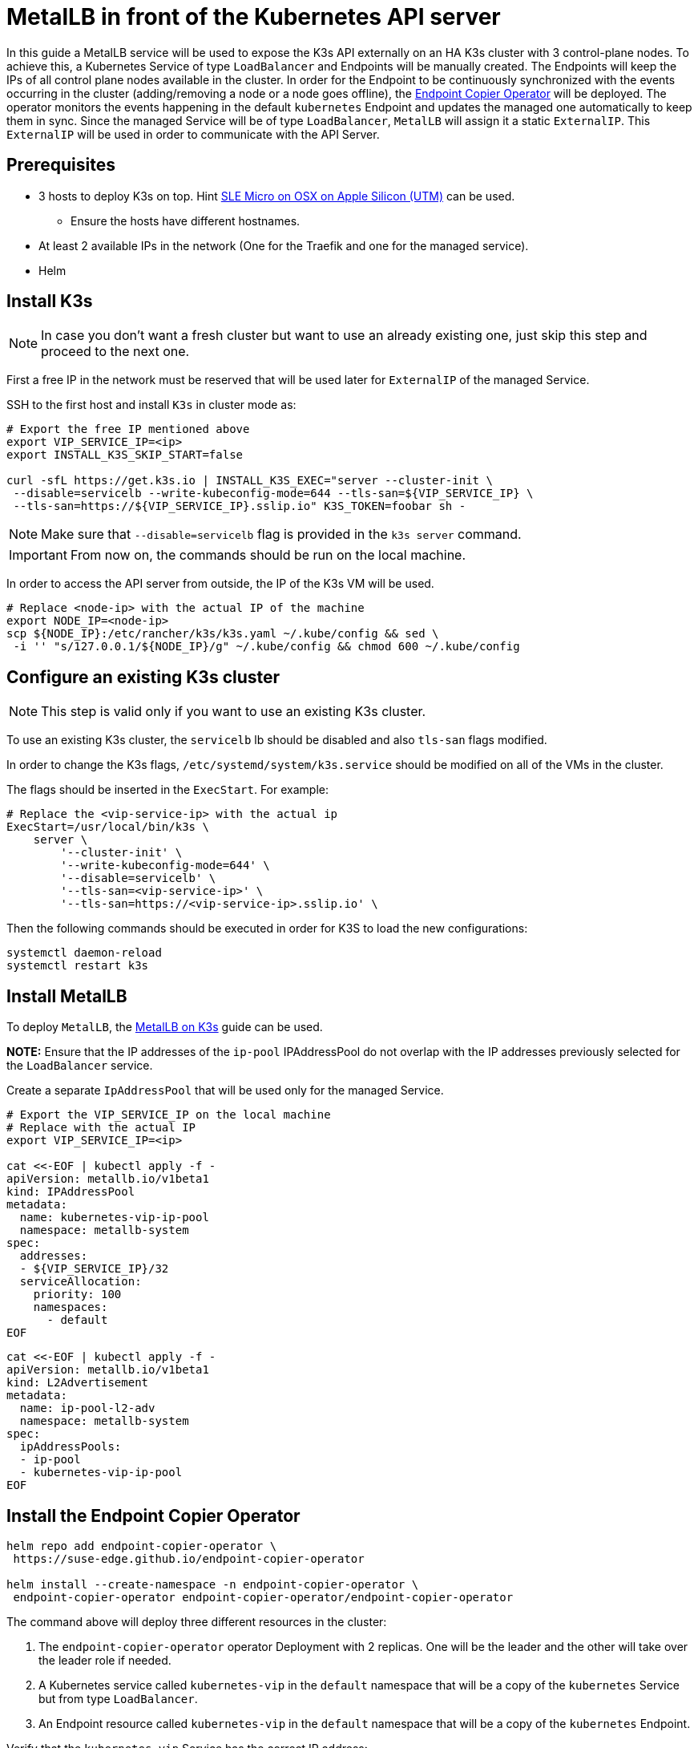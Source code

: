 = MetalLB in front of the Kubernetes API server
:experimental:

ifdef::env-github[]
:imagesdir: ../images/
:tip-caption: :bulb:
:note-caption: :information_source:
:important-caption: :heavy_exclamation_mark:
:caution-caption: :fire:
:warning-caption: :warning:
endif::[]

In this guide a MetalLB service will be used to expose the K3s API externally on an HA K3s cluster with 3 control-plane nodes.
To achieve this, a Kubernetes Service of type `LoadBalancer` and Endpoints will be manually created. The Endpoints will keep the IPs of all control plane nodes available in the cluster.
In order for the Endpoint to be continuously synchronized with the events occurring in the cluster (adding/removing a node or a node goes offline), the https://github.com/suse-edge/endpoint-copier-operator[Endpoint Copier Operator] will be deployed. The operator monitors the events happening in the default `kubernetes` Endpoint and updates the managed one automatically to keep them in sync.
Since the managed Service will be of type `LoadBalancer`, `MetalLB` will assign it a static `ExternalIP`. This `ExternalIP` will be used in order to communicate with the API Server.

== Prerequisites

* 3 hosts to deploy K3s on top. Hint https://suse-edge.github.io/docs/quickstart/slemicro-utm-aarch64[SLE Micro on OSX on Apple Silicon (UTM)] can be used.
 ** Ensure the hosts have different hostnames.
* At least 2 available IPs in the network (One for the Traefik and one for the managed service).
* Helm

== Install K3s

[NOTE]
====
In case you don't want a fresh cluster but want to use an already existing one, just skip this step and proceed to the next one.
====

First a free IP in the network must be reserved that will be used later for `ExternalIP` of the managed Service.

SSH to the first host and install `K3s` in cluster mode as:

[,bash]
----
# Export the free IP mentioned above
export VIP_SERVICE_IP=<ip>
export INSTALL_K3S_SKIP_START=false

curl -sfL https://get.k3s.io | INSTALL_K3S_EXEC="server --cluster-init \
 --disable=servicelb --write-kubeconfig-mode=644 --tls-san=${VIP_SERVICE_IP} \
 --tls-san=https://${VIP_SERVICE_IP}.sslip.io" K3S_TOKEN=foobar sh -
----

[NOTE]
====
Make sure that `--disable=servicelb` flag is provided in the `k3s server` command.
====

[IMPORTANT]
====
From now on, the commands should be run on the local machine.
====

In order to access the API server from outside, the IP of the K3s VM will be used.

[,bash]
----
# Replace <node-ip> with the actual IP of the machine
export NODE_IP=<node-ip>
scp ${NODE_IP}:/etc/rancher/k3s/k3s.yaml ~/.kube/config && sed \
 -i '' "s/127.0.0.1/${NODE_IP}/g" ~/.kube/config && chmod 600 ~/.kube/config
----

== Configure an existing K3s cluster

[NOTE]
====
This step is valid only if you want to use an existing K3s cluster.
====

To use an existing K3s cluster, the `servicelb` lb should be disabled and also `tls-san` flags modified.

In order to change the K3s flags, `/etc/systemd/system/k3s.service` should be modified on all of the VMs in the cluster.

The flags should be inserted in the `ExecStart`. For example:

[,shell]
----
# Replace the <vip-service-ip> with the actual ip
ExecStart=/usr/local/bin/k3s \
    server \
        '--cluster-init' \
        '--write-kubeconfig-mode=644' \
        '--disable=servicelb' \
        '--tls-san=<vip-service-ip>' \
        '--tls-san=https://<vip-service-ip>.sslip.io' \
----

Then the following commands should be executed in order for K3S to load the new configurations:

[,bash]
----
systemctl daemon-reload
systemctl restart k3s
----

== Install MetalLB

To deploy `MetalLB`, the https://suse-edge.github.io/docs/quickstart/metallb[MetalLB on K3s] guide can be used.

*NOTE:* Ensure that the IP addresses of the `ip-pool` IPAddressPool do not overlap with the IP addresses previously selected for the `LoadBalancer` service.

Create a separate `IpAddressPool` that will be used only for the managed Service.

[,yaml]
----
# Export the VIP_SERVICE_IP on the local machine
# Replace with the actual IP
export VIP_SERVICE_IP=<ip>

cat <<-EOF | kubectl apply -f -
apiVersion: metallb.io/v1beta1
kind: IPAddressPool
metadata:
  name: kubernetes-vip-ip-pool
  namespace: metallb-system
spec:
  addresses:
  - ${VIP_SERVICE_IP}/32
  serviceAllocation:
    priority: 100
    namespaces:
      - default
EOF
----

[,yaml]
----
cat <<-EOF | kubectl apply -f -
apiVersion: metallb.io/v1beta1
kind: L2Advertisement
metadata:
  name: ip-pool-l2-adv
  namespace: metallb-system
spec:
  ipAddressPools:
  - ip-pool
  - kubernetes-vip-ip-pool
EOF
----

== Install the Endpoint Copier Operator

[,bash]
----
helm repo add endpoint-copier-operator \
 https://suse-edge.github.io/endpoint-copier-operator

helm install --create-namespace -n endpoint-copier-operator \
 endpoint-copier-operator endpoint-copier-operator/endpoint-copier-operator
----

The command above will deploy three different resources in the cluster:

. The `endpoint-copier-operator` operator Deployment with 2 replicas. One will be the leader and the other will take over the leader role if needed.
. A Kubernetes service called `kubernetes-vip` in the `default` namespace that will be a copy of the `kubernetes` Service but from type `LoadBalancer`.
. An Endpoint resource called `kubernetes-vip` in the `default` namespace that will be a copy of the `kubernetes` Endpoint.

Verify that the `kubernetes-vip` Service has the correct IP address:

[,bash]
----
kubectl get service kubernetes-vip -n default \
 -o=jsonpath='{.status.loadBalancer.ingress[0].ip}'
----

Ensure that the `kubernetes-vip` and `kubernetes` Endpoints resources in the `default` namespace point to the same IPs.

[,bash]
----
kubectl get endpoints kubernetes kubernetes-vip
----

If everything is correct, the last thing left is to use the `VIP_SERVICE_IP` in our `Kubeconfig`.

[,bash]
----
sed -i '' "s/${NODE_IP}/${VIP_SERVICE_IP}/g" ~/.kube/config
----

From now on, all the `kubectl` will go through the `kubernetes-vip` service.

== Add control-plane nodes

To monitor the entire process, two more terminal tabs can be opened.

First terminal:

[,bash]
----
watch kubectl get nodes
----

Second terminal:

[,bash]
----
watch kubectl get endpoints
----

Now execute the commands below on the second and third nodes.

[,bash]
----
# Export the VIP_SERVICE_IP in the VM
# Replace with the actual IP
export VIP_SERVICE_IP=<ip>
export INSTALL_K3S_SKIP_START=false

curl -sfL https://get.k3s.io | INSTALL_K3S_EXEC="server \
 --server https://${VIP_SERVICE_IP}:6443 --disable=servicelb \
 --write-kubeconfig-mode=644" K3S_TOKEN=foobar sh -
----
